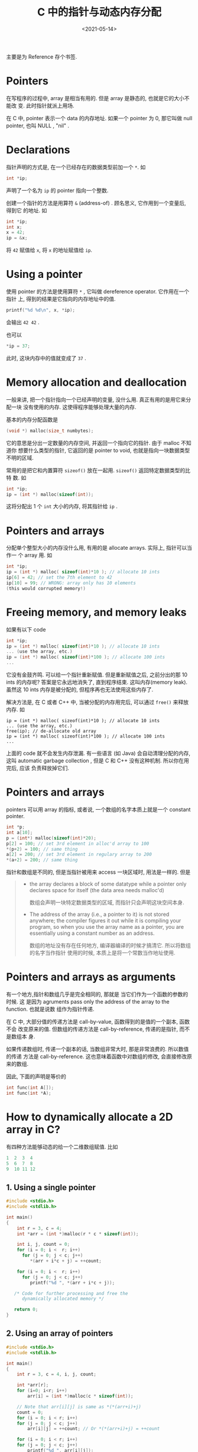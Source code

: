 #+TITLE: C 中的指针与动态内存分配
#+DATE: <2021-05-14>
#+CATEGORIES: 软件使用
#+TAGS: C, array, malloc, memory leak
#+HTML: <!-- toc -->
#+HTML: <!-- more -->

主要是为 Reference 存个书签.

* Pointers

在写程序的过程中, array 是相当有用的. 但是 array 是静态的, 也就是它的大小不能改
变. 此时指针就派上用场.

在 C 中, pointer 表示一个 data 的内存地址. 如果一个 pointer 为 0, 那它叫做 null
pointer, 也叫 NULL , "nil" .

* Declarations

指针声明的方式是, 在一个已经存在的数据类型前加一个 =*=. 如

#+begin_src c
int *ip;
#+end_src

声明了一个名为 =ip= 的 pointer 指向一个整数.

创建一个指针的方法是用算符 =&= (address-of) . 顾名思义, 它作用到一个变量后, 得到它
的地址. 如

#+begin_src c
int *ip;
int x;
x = 42;
ip = &x;
#+end_src

将 =42= 赋值给 =x=, 将 =x= 的地址赋值给 =ip=.

* Using a pointer

使用 pointer 的方法是使用算符 =*= , 它叫做 dereference operator. 它作用在一个指针
上, 得到的结果是它指向的内存地址中的值.

#+begin_src c
printf("%d %d\n", x, *ip);
#+end_src

会输出 =42 42= .

也可以

#+begin_src c
*ip = 37;
#+end_src
此时, 这块内存中的值就变成了 =37= .

* Memory allocation and deallocation


一般来讲, 把一个指针指向一个已经声明的变量, 没什么用. 真正有用的是用它来分配一块
没有使用的内存. 这使得程序能够处理大量的内存.

基本的内存分配函数是

#+begin_src c
(void *) malloc(size_t numbytes);
#+end_src

它的意思是分出一定数量的内存空间, 并返回一个指向它的指针. 由于  malloc 不知道你
想要什么类型的指针, 它返回的是 pointer to void, 也就是指向一块数据类型不明的区域.

常用的是把它和内置算符 =sizeof()= 放在一起用. =sizeof()= 返回特定数据类型的比特
数. 如

#+begin_src c
int *ip;
ip = (int *) malloc(sizeof(int));
#+end_src

这将分配出 1 个 =int= 大小的内存, 将其指针给 =ip= .

* Pointers and arrays

分配单个整型大小的内存没什么用, 有用的是 allocate arrays. 实际上, 指针可以当作一
个 array 用. 如
#+begin_src c
int *ip;
ip = (int *) malloc( sizeof(int)*10 ); // allocate 10 ints
ip[6] = 42; // set the 7th element to 42
ip[10] = 99; // WRONG: array only has 10 elements
(this would corrupted memory!)
#+end_src

* Freeing memory, and memory leaks

如果有以下 code

#+begin_src c
int *ip;
ip = (int *) malloc( sizeof(int)*10 ); // allocate 10 ints
... (use the array, etc.)
ip = (int *) malloc( sizeof(int)*100 ); // allocate 100 ints
...
#+end_src

它没有金鼓齐鸣. 可以给一个指针重新赋值. 但是重新赋值之后, 之前分出的那 10 ints
的内存呢? 答案是它永远地消失了, 直到程序结束. 这叫内存(memory leak). 虽然这 10
ints 内存是被分配的, 但程序再也无法使用这些内存了.

解决方法是, 在 C 或者 C++ 中, 当被分配的内存用完后, 可以通过 =free()= 来释放内存.
如

#+begin_src c    int *ip;
ip = (int *) malloc( sizeof(int)*10 ); // allocate 10 ints
... (use the array, etc.)
free(ip); // de-allocate old array
ip = (int *) malloc( sizeof(int)*100 ); // allocate 100 ints
...
#+end_src

上面的 code 就不会发生内存泄漏. 有一些语言 (如 Java) 会自动清理分配的内存, 这叫
automatic garbage collection , 但是 C 和 C++ 没有这种机制. 所以你在用完后, 应该
负责释放掉它们.

* Pointers and arrays

pointers 可以用 array 的指标, 或者说, 一个数组的名字本质上就是一个 constant
pointer.

#+begin_src c
int *p;
int a[10];
p = (int*) malloc(sizeof(int)*20);
p[2] = 100; // set 3rd element in alloc'd array to 100
*(p+2) = 100; // same thing
a[2] = 200; // set 3rd element in regulary array to 200
*(a+2) = 200; // same thing
#+end_src

指针和数组是不同的, 但是当指针被用来 access 一块区域时, 用法是一样的. 但是

#+begin_quote
- the array declares a block of some datatype while a pointer only declares
  space for itself (the data area needs malloc'd)

  数组会声明一块特定数据类型的区域, 而指针只会声明这块空间本身.

- The address of the array (i.e., a pointer to it) is not stored anywhere; the
    compiler figures it out while it is compiling your program, so when you use
    the array name as a pointer, you are essentially using a constant number as
    an address.

  数组的地址没有存在任何地方, 编译器编译的时候才搞清它. 所以将数组的名字当作指针
  使用的时候, 本质上是将一个常数当作地址使用.
#+end_quote

* Pointers and arrays as arguments

有一个地方,指针和数组几乎是完全相同的, 那就是 当它们作为一个函数的参数的时候. 这
是因为 agruments pass only the address of the array to the function. 也就是说数
组作为指针传递.

在 C 中, 大部分值的传递方法是 call-by-value, 函数得到的是值的一个副本, 函数不会
改变原来的值. 但数组的传递方法是 call-by-reference, 传递的是指针, 而不是数组本
身.

如果传递数组时, 传递一个副本的话, 当数组非常大时, 那是非常浪费的. 所以数值的传递
方法是 call-by-reference. 这也意味着函数中对数组的修改, 会直接修改原来的数组.

因此, 下面的声明是等价的
#+begin_src c
int func(int A[]);
int func(int *A);
#+end_src

* How to dynamically allocate a 2D array in C?

有四种方法能够动态的给一个二维数组赋值. 比如
#+begin_src c
  1  2  3  4
  5  6  7  8
  9  10 11 12
#+end_src

** 1. Using a single pointer

#+begin_src c
#include <stdio.h>
#include <stdlib.h>

int main()
{
    int r = 3, c = 4;
    int *arr = (int *)malloc(r * c * sizeof(int));

    int i, j, count = 0;
    for (i = 0; i <  r; i++)
      for (j = 0; j < c; j++)
         *(arr + i*c + j) = ++count;

    for (i = 0; i <  r; i++)
      for (j = 0; j < c; j++)
         printf("%d ", *(arr + i*c + j));

   /* Code for further processing and free the
      dynamically allocated memory */

   return 0;
}
#+end_src

** 2. Using an array of pointers

#+begin_src c
#include <stdio.h>
#include <stdlib.h>

int main()
{
	int r = 3, c = 4, i, j, count;

	int *arr[r];
	for (i=0; i<r; i++)
		arr[i] = (int *)malloc(c * sizeof(int));

	// Note that arr[i][j] is same as *(*(arr+i)+j)
	count = 0;
	for (i = 0; i < r; i++)
	for (j = 0; j < c; j++)
		arr[i][j] = ++count; // Or *(*(arr+i)+j) = ++count

	for (i = 0; i < r; i++)
	for (j = 0; j < c; j++)
		printf("%d ", arr[i][j]);

	/* Code for further processing and free the
	dynamically allocated memory */

return 0;
}
#+end_src

** 3. Using pointer to a pointer

#+begin_src c
#include <stdio.h>
#include <stdlib.h>

int main()
{
	int r = 3, c = 4, i, j, count;

	int **arr = (int **)malloc(r * sizeof(int *));
	for (i=0; i<r; i++)
		arr[i] = (int *)malloc(c * sizeof(int));

	// Note that arr[i][j] is same as *(*(arr+i)+j)
	count = 0;
	for (i = 0; i < r; i++)
	for (j = 0; j < c; j++)
		arr[i][j] = ++count; // OR *(*(arr+i)+j) = ++count

	for (i = 0; i < r; i++)
	for (j = 0; j < c; j++)
		printf("%d ", arr[i][j]);

/* Code for further processing and free the
	dynamically allocated memory */

return 0;
}
#+end_src

** 4. Using double pointer and one malloc call

#+begin_src c
#include<stdio.h>
#include<stdlib.h>

int main()
{
	int r=3, c=4, len=0;
	int *ptr, **arr;
	int count = 0,i,j;

	len = sizeof(int *) * r + sizeof(int) * c * r;
	arr = (int **)malloc(len);

	// ptr is now pointing to the first element in of 2D array
	ptr = (int *)(arr + r);

	// for loop to point rows pointer to appropriate location in 2D array
	for(i = 0; i < r; i++)
		arr[i] = (ptr + c * i);

	for (i = 0; i < r; i++)
		for (j = 0; j < c; j++)
			arr[i][j] = ++count; // OR *(*(arr+i)+j) = ++count

	for (i = 0; i < r; i++)
		for (j = 0; j < c; j++)
			printf("%d ", arr[i][j]);

	return 0;
}
#+end_src

* Memory leak

下面的 code 可以演示内存泄漏
#+begin_src c
include <stdio.h>
 #include <stdlib.h>

 void f(void)
 {
     void* s;
     s = malloc(50); /* 申请内存空间 */
     return;  /* 内在泄漏 - 参见以下资料 */
     /*
      * s 指向新分配的堆空间。
      * 当此函数返回，离开局部变量s的作用域后将无法得知s的值，
      * 分配的内存空间不能被释放。
      *
      * 如要「修复」这个问题，必须想办法释放分配的堆空间，
      * 也可以用alloca(3)代替malloc(3)。
      * （注意：alloca(3)既不是ANSI函数也不是POSIX函数）
      */
 }
 int main(void)
 {
     /* 该函数是一个死循环函数 */
     while (1) f(); /* Malloc函数迟早会由于内存泄漏而返回NULL*/
     return 0;
 }
#+end_src

结果是几秒后内存就满了. 但是系统会有保护机制? 直接杀掉了进程([[file:2021-05-14-coding-C_pointer_malloc/memory_leak.c][memory_leak.c]] [[file:2021-05-14-coding-C_pointer_malloc/makefile][makefile]]):

[[file:2021-05-14-coding-C_pointer_malloc/memory_leak_res.png]]

* Reference

- https://www.cs.nmsu.edu/~rth/cs/cs271/notes/Pointers.html

- https://www.geeksforgeeks.org/dynamically-allocate-2d-array-c/

- [[https://zh.wikipedia.org/zh-cn/%E5%86%85%E5%AD%98%E6%B3%84%E6%BC%8F][wikipedia: 内存泄漏]]

- [[https://en.wikipedia.org/wiki/Dereference_operator][wikipeida: Dereference operator]]
